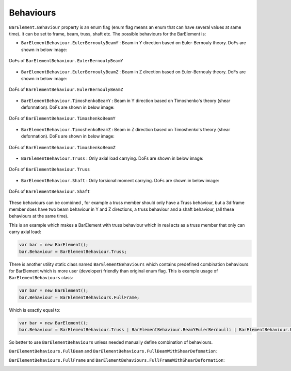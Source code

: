 .. _BarElement-Behaviour:

Behaviours
----------
``BarElement.Behaviour`` property is an enum flag (enum flag  means an enum that can have several values at same time). It can be set to frame, beam, truss, shaft etc. 
The possible behaviours for the BarElement is:

- ``BarElementBehaviour.EulerBernoulyBeamY`` : Beam in Y direction based on Euler-Bernouly theory. DoFs are shown in below image:
.. figure:: ../images/bar-b1.png
   :align: center
   
   DoFs of ``BarElementBehaviour.EulerBernoulyBeamY``
- ``BarElementBehaviour.EulerBernoulyBeamZ`` : Beam in Z direction based on Euler-Bernouly theory. DoFs are shown in below image:
.. figure:: ../images/bar-b2.png
   :align: center
   
   DoFs of ``BarElementBehaviour.EulerBernoulyBeamZ``
- ``BarElementBehaviour.TimoshenkoBeamY`` : Beam in Y direction based on Timoshenko's theory (shear deformation). DoFs are shown in below image:
.. figure:: ../images/bar-b1.png
   :align: center
   
   DoFs of ``BarElementBehaviour.TimoshenkoBeamY``
- ``BarElementBehaviour.TimoshenkoBeamZ`` : Beam in Z direction based on Timoshenko's theory (shear deformation). DoFs are shown in below image:
.. figure:: ../images/bar-b2.png
   :align: center
   
   DoFs of ``BarElementBehaviour.TimoshenkoBeamZ``
- ``BarElementBehaviour.Truss`` : Only axial load carrying. DoFs are shown in below image:
.. figure:: ../images/bar-truss.png
   :align: center
   
   DoFs of ``BarElementBehaviour.Truss``
- ``BarElementBehaviour.Shaft`` : Only torsional moment carrying. DoFs are shown in below image:
.. figure:: ../images/bar-shaft.png
   :align: center

   DoFs of ``BarElementBehaviour.Shaft``
   
These behaviours can be combined , for example a truss member should only have a Truss behaviour, but a 3d frame member does have two beam behaviour in Y and Z directions, a truss behaviour and a shaft behaviour, (all these behaviours at the same time).
 
This is an example which makes a BarElement with truss behaviour which in real acts as a truss member that only can carry axial load:

.. code-block:: cs
   
   var bar = new BarElement();
   bar.Behaviour = BarElementBehaviour.Truss;

There is another utility static class named ``BarElementBehaviours`` which contains predefined combination behaviours for BarElement which is more user (developer) friendly than original enum flag.
This is example usage of ``BarElementBehaviours`` class:

.. code-block:: cs
   
   var bar = new BarElement();
   bar.Behaviour = BarElementBehaviours.FullFrame;

Which is exactly equal to:

.. code-block:: cs
   
   var bar = new BarElement();
   bar.Behaviour = BarElementBehaviour.Truss | BarElementBehaviour.BeamYEulerBernoulli | BarElementBehaviour.BeamZEulerBernoulli | BarElementBehaviour.Shaft;

So better to use ``BarElementBehaviours`` unless needed manually define combination of behaviours.

``BarElementBehaviours.FullBeam`` and ``BarElementBehaviours.FullBeamWithShearDefomation``: 

.. image:: ../images/bar-fullB.png
   :align: center

``BarElementBehaviours.FullFrame`` and ``BarElementBehaviours.FullFrameWithShearDeformation``: 

.. image:: ../images/bar-fullframe.png
   :align: center
